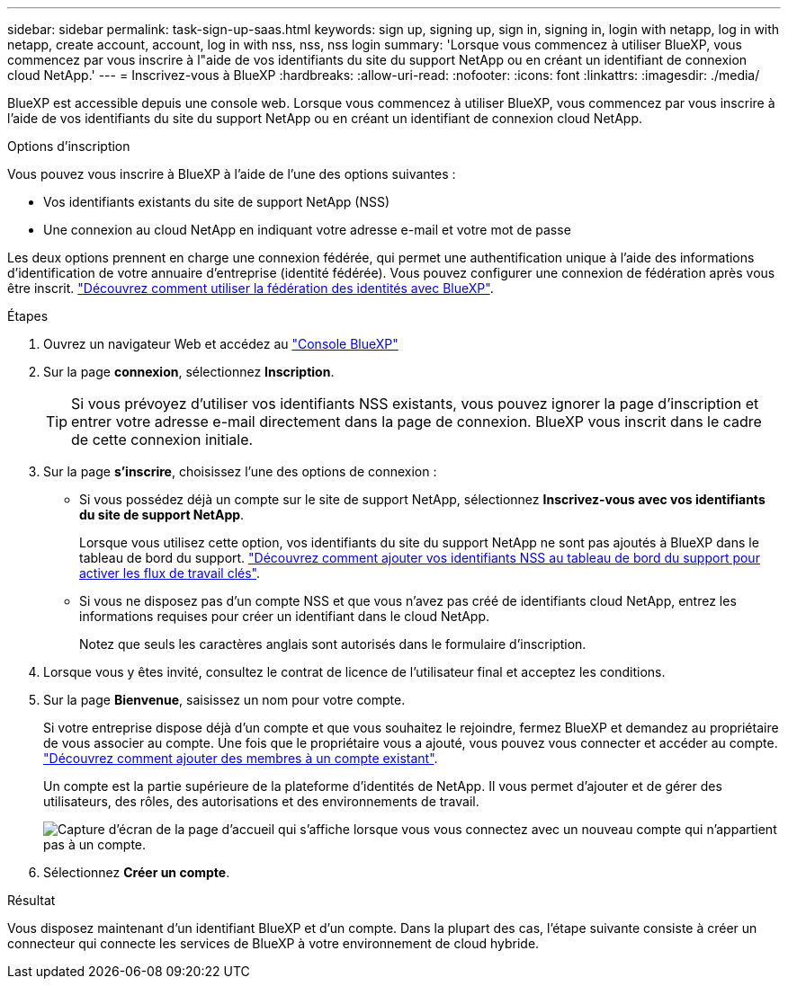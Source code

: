 ---
sidebar: sidebar 
permalink: task-sign-up-saas.html 
keywords: sign up, signing up, sign in, signing in, login with netapp, log in with netapp, create account, account, log in with nss, nss, nss login 
summary: 'Lorsque vous commencez à utiliser BlueXP, vous commencez par vous inscrire à l"aide de vos identifiants du site du support NetApp ou en créant un identifiant de connexion cloud NetApp.' 
---
= Inscrivez-vous à BlueXP
:hardbreaks:
:allow-uri-read: 
:nofooter: 
:icons: font
:linkattrs: 
:imagesdir: ./media/


[role="lead"]
BlueXP est accessible depuis une console web. Lorsque vous commencez à utiliser BlueXP, vous commencez par vous inscrire à l'aide de vos identifiants du site du support NetApp ou en créant un identifiant de connexion cloud NetApp.

.Options d'inscription
Vous pouvez vous inscrire à BlueXP à l'aide de l'une des options suivantes :

* Vos identifiants existants du site de support NetApp (NSS)
* Une connexion au cloud NetApp en indiquant votre adresse e-mail et votre mot de passe


Les deux options prennent en charge une connexion fédérée, qui permet une authentification unique à l'aide des informations d'identification de votre annuaire d'entreprise (identité fédérée). Vous pouvez configurer une connexion de fédération après vous être inscrit. link:concept-federation.html["Découvrez comment utiliser la fédération des identités avec BlueXP"].

.Étapes
. Ouvrez un navigateur Web et accédez au https://console.bluexp.netapp.com["Console BlueXP"^]
. Sur la page *connexion*, sélectionnez *Inscription*.
+

TIP: Si vous prévoyez d'utiliser vos identifiants NSS existants, vous pouvez ignorer la page d'inscription et entrer votre adresse e-mail directement dans la page de connexion. BlueXP vous inscrit dans le cadre de cette connexion initiale.

. Sur la page *s'inscrire*, choisissez l'une des options de connexion :
+
** Si vous possédez déjà un compte sur le site de support NetApp, sélectionnez *Inscrivez-vous avec vos identifiants du site de support NetApp*.
+
Lorsque vous utilisez cette option, vos identifiants du site du support NetApp ne sont pas ajoutés à BlueXP dans le tableau de bord du support. link:task-adding-nss-accounts.html["Découvrez comment ajouter vos identifiants NSS au tableau de bord du support pour activer les flux de travail clés"].

** Si vous ne disposez pas d'un compte NSS et que vous n'avez pas créé de identifiants cloud NetApp, entrez les informations requises pour créer un identifiant dans le cloud NetApp.
+
Notez que seuls les caractères anglais sont autorisés dans le formulaire d'inscription.



. Lorsque vous y êtes invité, consultez le contrat de licence de l'utilisateur final et acceptez les conditions.
. Sur la page *Bienvenue*, saisissez un nom pour votre compte.
+
Si votre entreprise dispose déjà d'un compte et que vous souhaitez le rejoindre, fermez BlueXP et demandez au propriétaire de vous associer au compte. Une fois que le propriétaire vous a ajouté, vous pouvez vous connecter et accéder au compte. link:task-managing-netapp-accounts.html#adding-users["Découvrez comment ajouter des membres à un compte existant"].

+
Un compte est la partie supérieure de la plateforme d'identités de NetApp. Il vous permet d'ajouter et de gérer des utilisateurs, des rôles, des autorisations et des environnements de travail.

+
image:screenshot-account-selection.png["Capture d'écran de la page d'accueil qui s'affiche lorsque vous vous connectez avec un nouveau compte qui n'appartient pas à un compte."]

. Sélectionnez *Créer un compte*.


.Résultat
Vous disposez maintenant d'un identifiant BlueXP et d'un compte. Dans la plupart des cas, l'étape suivante consiste à créer un connecteur qui connecte les services de BlueXP à votre environnement de cloud hybride.
